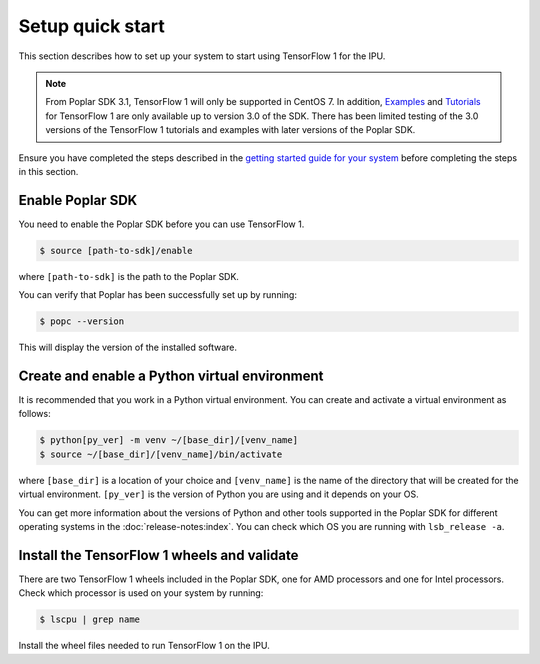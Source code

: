 .. _setup_quick_start:

Setup quick start
------------------

This section describes how to set up your system to start using TensorFlow 1 for the IPU.

.. note:: From Poplar SDK 3.1, TensorFlow 1 will only be supported in CentOS 7. In addition, `Examples <https://github.com/graphcore/examples/tree/v3.0.0>`__ and `Tutorials <https://github.com/graphcore/tutorials/tree/sdk-release-3.0>`__ for TensorFlow 1 are only available up to version 3.0 of the SDK. There has been limited testing of the 3.0 versions of the TensorFlow 1 tutorials and examples with later versions of the Poplar SDK.


Ensure you have completed the steps described in the `getting started guide for your system <https://docs.graphcore.ai/en/latest/getting-started.html>`__ before completing the steps in this section.

Enable Poplar SDK
~~~~~~~~~~~~~~~~~

You need to enable the Poplar SDK before you can use TensorFlow 1.

.. code-block::

    $ source [path-to-sdk]/enable

where ``[path-to-sdk]`` is the path to the Poplar SDK.

You can verify that Poplar has been successfully set up by running:

.. code-block:: console

  $ popc --version

This will display the version of the installed software.

Create and enable a Python virtual environment
~~~~~~~~~~~~~~~~~~~~~~~~~~~~~~~~~~~~~~~~~~~~~~

It is recommended that you work in a Python virtual environment. You can create and activate a virtual environment as follows:

.. code-block::

    $ python[py_ver] -m venv ~/[base_dir]/[venv_name]
    $ source ~/[base_dir]/[venv_name]/bin/activate

where ``[base_dir]`` is a location of your choice and ``[venv_name]`` is the name of the directory that will be created for the virtual environment. ``[py_ver]`` is the version of Python you are using and it depends on your OS.

You can get more information about the versions of Python and other tools supported in the Poplar SDK for different operating systems in the :doc:`release-notes:index`.  You can check which OS you are running with ``lsb_release -a``.

Install the TensorFlow 1 wheels and validate
~~~~~~~~~~~~~~~~~~~~~~~~~~~~~~~~~~~~~~~~~~~~

There are two TensorFlow 1 wheels included in the Poplar SDK, one for AMD processors and one for Intel processors. Check which processor is used on your system by running:

.. code-block:: console

   $ lscpu | grep name

Install the wheel files needed to run TensorFlow 1 on the IPU.

.. tabs::

   .. group-tab:: AMD

        .. code-block::

            $ python -m pip install ${POPLAR_SDK_ENABLED?}/../tensorflow-1.*+amd_*.whl
            $ python -m pip install ${POPLAR_SDK_ENABLED?}/../ipu_tensorflow_addons-1.*.whl
            $ python3 -c "from tensorflow.python import ipu"


   .. group-tab:: Intel

        .. code-block::

            $ python -m pip install ${POPLAR_SDK_ENABLED?}/../tensorflow-1.*+intel_*.whl
            $ python -m pip install ${POPLAR_SDK_ENABLED?}/../ipu_tensorflow_addons-1.*.whl
            $ python3 -c "from tensorflow.python import ipu"
